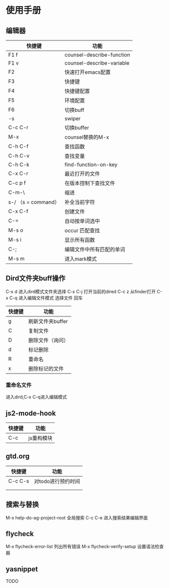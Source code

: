* 使用手册

** 编辑器

| 快捷键              | 功能                      |
|---------------------+---------------------------|
| F1 f                | counsel-describe-function |
| F1 v                | counsel-describe-variable |
| F2                  | 快速打开emacs配置         |
| F3                  | 快捷键                    |
| F4                  | 快捷键配置                |
| F5                  | 环境配置                  |
| F6                  | 切换buff                  |
| \C-s                | swiper                    |
| C-c C-r             | 切换buffer                |
| M-x                 | counsel替换的M-x          |
| C-h C-f             | 查找函数                  |
| C-h C-v             | 查找变量                  |
| C-h C-k             | find-function-on-key      |
| C-x C-r             | 最近打开的文件            |
| C-c p f             | 在版本控制下查找文件      |
| C-m-\               | 缩进                      |
| s-/ （s = command） | 补全当前字符              |
| C-x C-f             | 创建文件                  |
| C-=                 | 自动按单词选中            |
| M-s o               | occur 匹配查找            |
| M-s i               | 显示所有函数              |
| C-;                 | 编辑文件中所有匹配的单词  |
| M-s m               | 进入mark模式              |

** Dird文件夹buff操作
C-x d 进入dird模式文件夹选择
C-x C-j 打开当前的dired
C-c z 从finder打开
C-x C-q 进入编辑文件模式
选择文件 回车

| 快捷键 | 功能             |
|--------+------------------|
| g      | 刷新文件夹buffer |
| C      | 复制文件         |
| D      | 删除文件（询问） |
| d      | 标记删除         |
| R      | 重命名           |
| x      | 删除标记的文件   |

*** 重命名文件
进入dird,C-x C-q进入编辑模式


** js2-mode-hook
| 快捷键 | 功能       |
|--------+------------|
| C-c    | js重构模块 |


** gtd.org
| 快捷键 | 功能 |
|--------+------|
| C-c C-s | 对todo进行预约时间 |
|        |      |
|        |

** 搜索与替换
M-x help-do-ag-project-root 全局搜索
C-c C-e 进入搜索结果编辑界面

** flycheck
M-x flycheck-error-list 列出所有错误
M-x flycheck-verify-setup 设置语法检查器

** yasnippet
TODO
